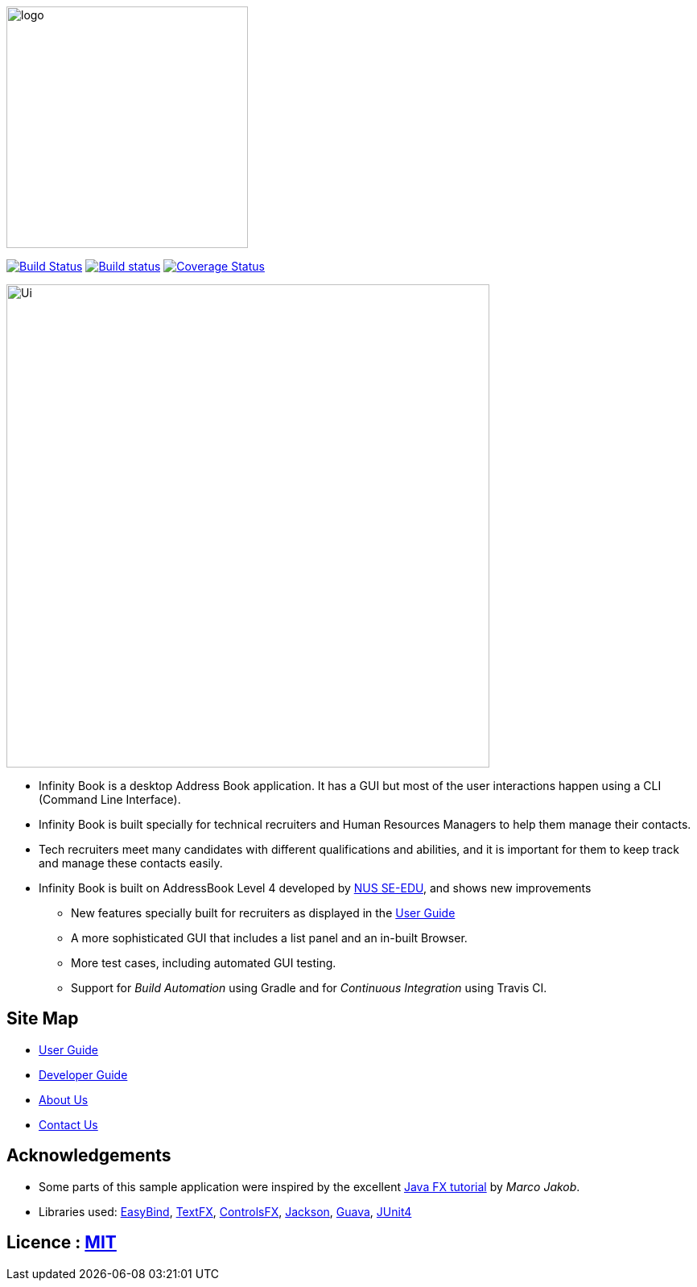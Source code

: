 image::docs/images/logo.png[width="300"]
ifdef::env-github,env-browser[:relfileprefix: docs/]

https://travis-ci.org/CS2103JAN2018-W11-B3/main/[image:https://api.travis-ci.org/CS2103JAN2018-W11-B3/main.svg?branch=master[Build Status]]
https://ci.appveyor.com/project/damithc/addressbook-level4[image:https://ci.appveyor.com/api/projects/status/3boko2x2vr5cc3w2?svg=true[Build status]]
https://coveralls.io/github/CS2103JAN2018-W11-B3/main?branch=master[image:https://coveralls.io/repos/github/CS2103JAN2018-W11-B3/main/badge.svg?branch=master[Coverage Status]]

ifdef::env-github[]
image::docs/images/Ui.png[width="600"]
endif::[]

ifndef::env-github[]
image::images/Ui.png[width="600"]
endif::[]

* Infinity Book is a desktop Address Book application. It has a GUI but most of the user interactions happen using a CLI (Command Line Interface).
* Infinity Book is built specially for technical recruiters and Human Resources Managers to help them manage their contacts.
* Tech recruiters meet many candidates with different qualifications and abilities, and it is important for them to keep track and manage these contacts easily.
* Infinity Book is built on AddressBook Level 4 developed by https://github.com/se-edu/[NUS SE-EDU], and shows new improvements
** New features specially built for recruiters as displayed in the <<UserGuide#, User Guide>>
** A more sophisticated GUI that includes a list  panel and an in-built Browser.
** More test cases, including automated GUI testing.
** Support for _Build Automation_ using Gradle and for _Continuous Integration_ using Travis CI.

== Site Map

* <<UserGuide#, User Guide>>
* <<DeveloperGuide#, Developer Guide>>
* <<AboutUs#, About Us>>
* <<ContactUs#, Contact Us>>

== Acknowledgements

* Some parts of this sample application were inspired by the excellent http://code.makery.ch/library/javafx-8-tutorial/[Java FX tutorial] by
_Marco Jakob_.
* Libraries used: https://github.com/TomasMikula/EasyBind[EasyBind], https://github.com/TestFX/TestFX[TextFX], https://bitbucket.org/controlsfx/controlsfx/[ControlsFX], https://github.com/FasterXML/jackson[Jackson], https://github.com/google/guava[Guava], https://github.com/junit-team/junit4[JUnit4]

== Licence : link:LICENSE[MIT]
